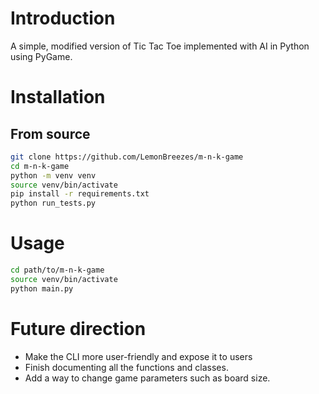 
[[./assets/screenshot.png]]

* Introduction
:PROPERTIES:
:CREATED_TIME: [2021-12-19 Sun 18:44]
:END:

A simple, modified version of Tic Tac Toe implemented with AI in Python using
PyGame.

* Installation
:PROPERTIES:
:CREATED_TIME: [2021-11-07 Sun 21:44]
:END:

** From source
:PROPERTIES:
:CREATED_TIME: [2021-12-19 Sun 18:46]
:END:

#+begin_src sh
git clone https://github.com/LemonBreezes/m-n-k-game
cd m-n-k-game
python -m venv venv
source venv/bin/activate
pip install -r requirements.txt
python run_tests.py
#+end_src

* Usage
:PROPERTIES:
:CREATED_TIME: [2021-12-19 Sun 18:55]
:END:

#+begin_src sh
cd path/to/m-n-k-game
source venv/bin/activate
python main.py
#+end_src

* Future direction
:PROPERTIES:
:CREATED_TIME: [2021-12-19 Sun 18:52]
:END:

- Make the CLI more user-friendly and expose it to users
- Finish documenting all the functions and classes.
- Add a way to change game parameters such as board size.
